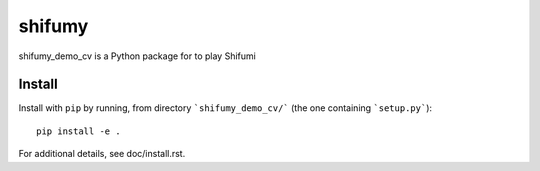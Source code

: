 shifumy
=======

shifumy_demo_cv is a Python package for to play Shifumi

Install
-------

Install with ``pip`` by running, from directory ```shifumy_demo_cv/``` (the one
containing ```setup.py```)::

    pip install -e .

For additional details, see doc/install.rst.

